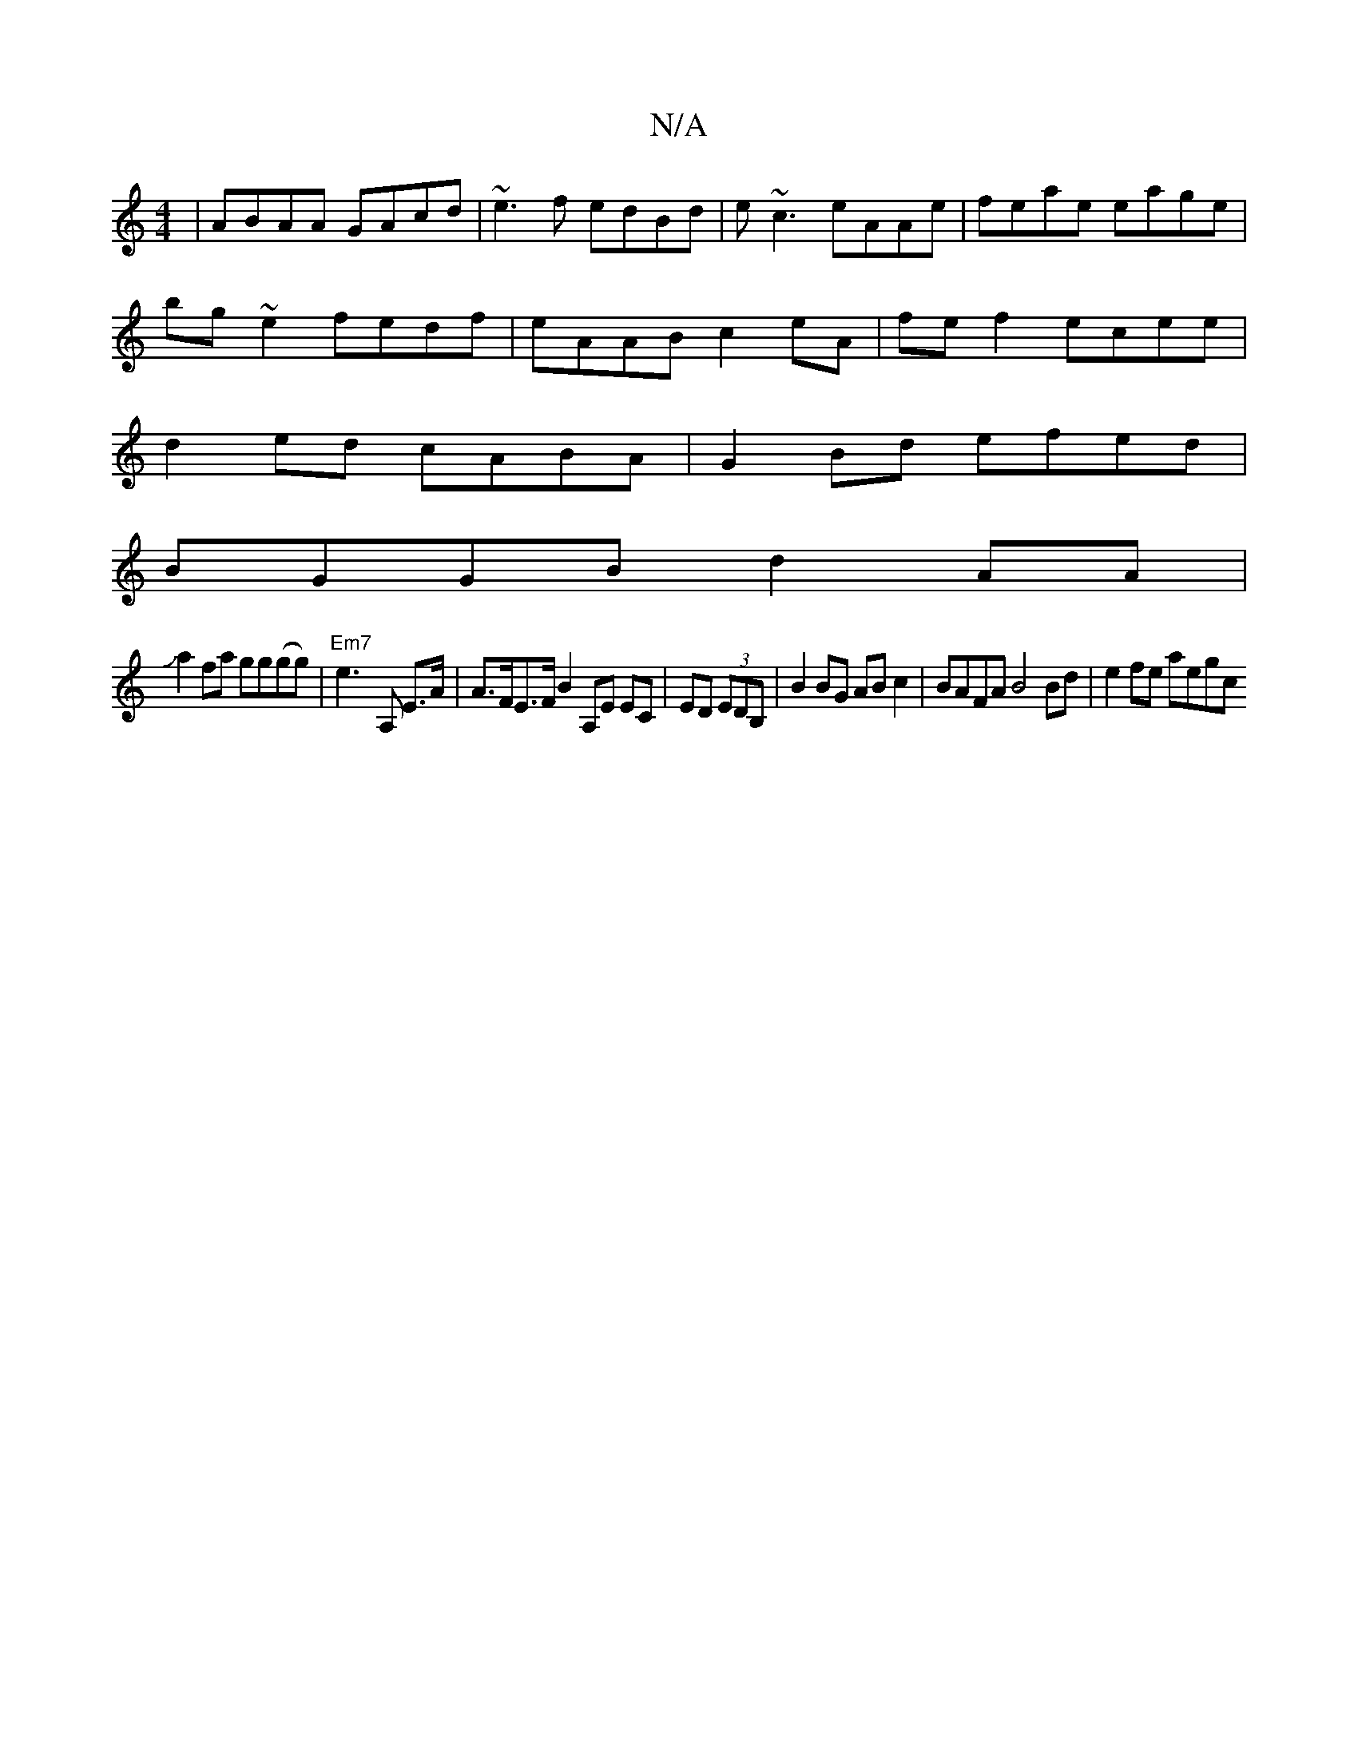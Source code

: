 X:1
T:N/A
M:4/4
R:N/A
K:Cmajor
|ABAA GAcd|~e3f edBd|e~c3 eAAe|feae eage|
bg~e2 fedf|eAAB c2eA|fef2 ecee|
d2ed cABA|G2Bd efed|
BGGB d2AA|
Ja2 fa gg(gg) |"Em7"e3- A, E>A |A>FE>F B2 A,E EC|ED (3EDB, | B2BG AB c2|BAFA B4 Bd| e2 fe aegc